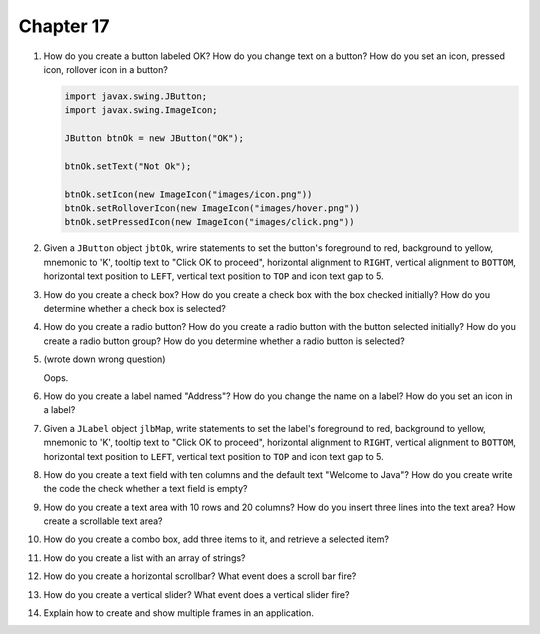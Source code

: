Chapter 17
==========
1.  How do you create a button labeled OK? How do you change text on a
    button? How do you set an icon, pressed icon, rollover icon in a
    button?
    
    .. code-block:: java
        
        import javax.swing.JButton;
        import javax.swing.ImageIcon;
        
        JButton btnOk = new JButton("OK");
        
        btnOk.setText("Not Ok");
        
        btnOk.setIcon(new ImageIcon("images/icon.png"))
        btnOk.setRolloverIcon(new ImageIcon("images/hover.png"))
        btnOk.setPressedIcon(new ImageIcon("images/click.png"))

2.  Given a ``JButton`` object ``jbtOk``, wrire statements to set the
    button's foreground to red, background to yellow, mnemonic to 'K',
    tooltip text to "Click OK to proceed", horizontal alignment to
    ``RIGHT``, vertical alignment to ``BOTTOM``, horizontal text
    position to ``LEFT``, vertical text position to ``TOP`` and icon
    text gap to 5.
    
    

3.  How do you create a check box? How do you create a check box with
    the box checked initially? How do you determine whether a check box
    is selected?
    
    

4.  How do you create a radio button? How do you create a radio button
    with the button selected initially? How do you create a radio button
    group? How do you determine whether a radio button is selected?
    
    

5.  (wrote down wrong question)
    
    Oops.

6.  How do you create a label named "Address"? How do you change the
    name on a label? How do you set an icon in a label?
    
    

7.  Given a ``JLabel`` object ``jlbMap``, write statements to set the
    label's foreground to red, background to yellow, mnemonic to 'K',
    tooltip text to "Click OK to proceed", horizontal alignment to
    ``RIGHT``, vertical alignment to ``BOTTOM``, horizontal text
    position to ``LEFT``, vertical text position to ``TOP`` and icon
    text gap to 5.
    
    

8.  How do you create a text field with ten columns and the default text
    "Welcome to Java"? How do you create write the code the check
    whether a text field is empty?
    
    

9.  How do you create a text area with 10 rows and 20 columns? How do
    you insert three lines into the text area? How create a scrollable
    text area?
    
    

10. How do you create a combo box, add three items to it, and retrieve
    a selected item?
    
    

11. How do you create a list with an array of strings?
    
    

12. How do you create a horizontal scrollbar? What event does a scroll
    bar fire?
    
    

13. How do you create a vertical slider? What event does a vertical
    slider fire?
    
    

14. Explain how to create and show multiple frames in an application.
    
    

